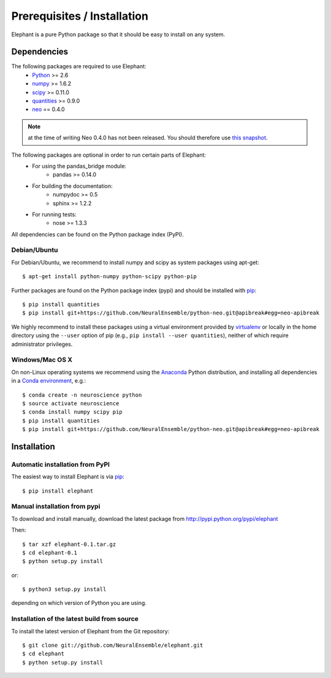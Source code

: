 .. _install:

****************************
Prerequisites / Installation
****************************

Elephant is a pure Python package so that it should be easy to install on any system.


Dependencies
============

The following packages are required to use Elephant:
    * Python_ >= 2.6
    * numpy_ >= 1.6.2
    * scipy_ >= 0.11.0
    * quantities_ >= 0.9.0
    * neo_ == 0.4.0

.. note:: at the time of writing Neo 0.4.0 has not been released. You should therefore use `this snapshot`_.

The following packages are optional in order to run certain parts of Elephant:
    * For using the pandas_bridge module: 
        * pandas >= 0.14.0
    * For building the documentation:
        * numpydoc >= 0.5
        * sphinx >= 1.2.2
    * For running tests:
        * nose >= 1.3.3

All dependencies can be found on the Python package index (PyPI).


Debian/Ubuntu
-------------
For Debian/Ubuntu, we recommend to install numpy and scipy as system packages using apt-get::
    
    $ apt-get install python-numpy python-scipy python-pip

Further packages are found on the Python package index (pypi) and should be installed with pip_::
    
    $ pip install quantities
    $ pip install git+https://github.com/NeuralEnsemble/python-neo.git@apibreak#egg=neo-apibreak

We highly recommend to install these packages using a virtual environment provided by virtualenv_ or locally in the home directory using the ``--user`` option of pip (e.g., ``pip install --user quantities``), neither of which require administrator privileges.

Windows/Mac OS X
----------------

On non-Linux operating systems we recommend using the Anaconda_ Python distribution, and installing all dependencies in a `Conda environment`_, e.g.::

    $ conda create -n neuroscience python
    $ source activate neuroscience
    $ conda install numpy scipy pip
    $ pip install quantities
    $ pip install git+https://github.com/NeuralEnsemble/python-neo.git@apibreak#egg=neo-apibreak


Installation
============

Automatic installation from PyPI
--------------------------------

The easiest way to install Elephant is via pip_::

    $ pip install elephant    


Manual installation from pypi
-----------------------------

To download and install manually, download the latest package from http://pypi.python.org/pypi/elephant

Then::

    $ tar xzf elephant-0.1.tar.gz
    $ cd elephant-0.1
    $ python setup.py install
    
or::

    $ python3 setup.py install
    
depending on which version of Python you are using.


Installation of the latest build from source
--------------------------------------------

To install the latest version of Elephant from the Git repository::

    $ git clone git://github.com/NeuralEnsemble/elephant.git
    $ cd elephant
    $ python setup.py install



.. _`Python`: http://python.org/
.. _`numpy`: http://numpy.scipy.org/
.. _`scipy`: http://scipy.org/scipylib/
.. _`quantities`: http://pypi.python.org/pypi/quantities
.. _`neo`: http://pypi.python.org/pypi/neo
.. _`pip`: http://pypi.python.org/pypi/pip
.. _`virtualenv`: https://virtualenv.pypa.io/en/latest/
.. _`this snapshot`: https://github.com/NeuralEnsemble/python-neo/archive/apibreak.zip
.. _Anaconda: http://continuum.io/downloads
.. _`Conda environment`: http://conda.pydata.org/docs/faq.html#creating-new-environments